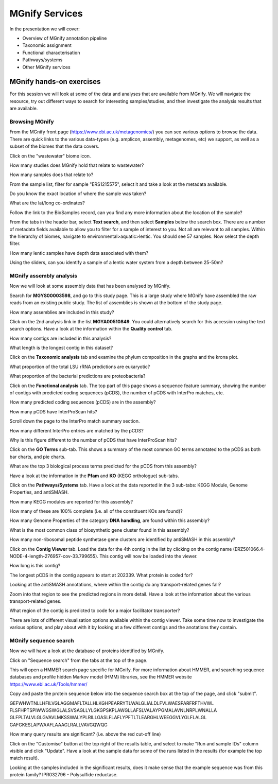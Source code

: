 .. |info| image:: media/info.png
   :width: 0.26667in
   :height: 0.26667in
.. |action| image:: media/action.png
   :width: 0.25in
   :height: 0.25in
.. |question| image:: media/question.png
   :width: 0.26667in
   :height: 0.26667in


*****************
MGnify Services
*****************

In the presentation we will cover:

- Overview of MGnify annotation pipeline
- Taxonomic assignment
- Functional characterisation
- Pathways/systems
- Other MGnify services

MGnify hands-on exercises
##################################

For this session we will look at some of the data and analyses that are available from MGnify. We will navigate the resource, try out different ways to search for interesting samples/studies, and then investigate the analysis results that are available.

Browsing MGnify
****************

From the MGnify front page (https://www.ebi.ac.uk/metagenomics/) you can see various options to browse the data. There are quick links to the various data-types (e.g. amplicon, assembly, metagenomes, etc) we support, as well as a subset of the biomes that the data covers.

|action| Click on the "wastewater" biome icon.

|question| How many studies does MGnify hold that relate to wastewater?

|question| How many samples does that relate to?

|action| From the sample list, filter for sample "ERS1215575", select it and take a look at the metadata available.

|question| Do you know the exact location of where the sample was taken?

|question| What are the lat/long co-ordinates?

|question| Follow the link to the BioSamples record, can you find any more information about the location of the sample?

|action| From the tabs in the header bar, select **Text search**, and then select **Samples** below the search box. There are a number of metadata fields available to allow you to filter for a sample of interest to you. Not all are relevant to all samples. 
Within the hierarchy of biomes, navigate to environmental>aquatic>lentic. You should see 57 samples. Now select the depth filter.

|question| How many lentic samples have depth data associated with them?

|question| Using the sliders, can you identify a sample of a lentic water system from a depth between 25-50m?

MGnify assembly analysis
**************************

Now we will look at some assembly data that has been analysed by MGnify. 

|action| Search for **MGYS00003598**, and go to this study page. This is a large study where MGnify have assembled the raw reads from an existing public study. The list of assemblies is shown at the bottom of the study page.

|question| How many assemblies are included in this study?

|action| Click on the 2nd analysis link in the list **MGYA00510849**. You could alternatively search for this accession using the text search options. Have a look at the information within the **Quality control** tab.


|question| How many contigs are included in this analysis?

|question| What length is the longest contig in this dataset?

|action| Click on the **Taxonomic analysis** tab and examine the phylum composition in the graphs and the krona plot.

|question| What proportion of the total LSU rRNA predictions are eukaryotic? 

|question| What proportion of the bacterial predictions are proteobacteria?

|action| Click on the **Functional analysis** tab. The top part of this page shows a sequence feature summary, showing the number of contigs with predicted coding sequences (pCDS), the number of pCDS with InterPro matches, etc.

|question| How many predicted coding sequences (pCDS) are in the assembly? 

|question| How many pCDS have InterProScan hits? 

|action| Scroll down the page to the InterPro match summary section.

|question| How many different InterPro entries are matched by the pCDS? 

|question| Why is this figure different to the number of pCDS that have InterProScan hits? 

|action| Click on the **GO Terms** sub-tab. This shows a summary of the most common GO terms annotated to the pCDS as both bar charts, and pie charts.

|question| What are the top 3 biological process terms predicted for the pCDS from this assembly? 

|action| Have a look at the information in the **Pfam** and **KO** (KEGG orthologue) sub-tabs.

|action| Click on the **Pathways/Systems** tab. Have a look at the data reported in the 3 sub-tabs: KEGG Module, Genome Properties, and antiSMASH.

|question| How many KEGG modules are reported for this assembly? 

|question| How many of these are 100% complete (i.e. all of the constituent KOs are found)? 

|question| How many Genome Properties of the category **DNA handling**, are found within this assembly? 

|question| What is the most common class of biosynthetic gene cluster found in this assembly?

|question| How many non-ribosomal peptide synthetase gene clusters are identified by antiSMASH in this assembly?

|action| Click on the **Contig Viewer** tab. Load the data for the 4th contig in the list by clicking on the contig name (ERZ501066.4-NODE-4-length-276957-cov-33.799655). This contig will now be loaded into the viewer.

|question| How long is this contig? 

|question| The longest pCDS in the contig appears to start at 202339. What protein is coded for? 

|question| Looking at the antiSMASH annotations, where within the contig do any transport-related genes fall? 

|action| Zoom into that region to see the predicted regions in more detail. Have a look at the information about the various transport-related genes. 

|question| What region of the contig is predicted to code for a major facilitator transporter? 

|info| There are lots of different visualisation options available within the contig viewer. Take some time now to investigate the various options, and play about with it by looking at a few different contigs and the anotations they contain.

MGnify sequence search
**************************

Now we will have a look at the database of proteins identified by MGnify. 

|action| Click on "Sequence search" from the tabs at the top of the page. 

This will open a HMMER search page specific for MGnify. For more information about HMMER, and searching sequence databases and profile hidden Markov model (HMM) libraries, see the HMMER website https://www.ebi.ac.uk/Tools/hmmer/

|action| Copy and paste the protein sequence below into the sequence search box at the top of the page, and click "submit".

::

GEFWHWTNLLHFILVGLAGGMAFLTALLHLKGHPEARRYTLWALGLIALDLFVLWAESPARFRFTHVWL
FLSFHPTSPIWWGSWGLALSVSAGLLYLGKGPSKPLAWGLLAFSLVALAYPGMALAVNLNRPLWNALLA
GLFPLTALVLGLGVAVLMKSSWALYPLRILLGASLFLAFLYPFTLTLEARGHLWEEGGVLYGLFLALGL
GAFGKESLAPWAAFLAAAGLRALLVAVGQWQG

|question| How many query results are significant? (i.e. above the red cut-off line)

|action| Click on the "Customise" button at the top right of the results table, and select to make "Run and sample IDs" column visible and click "Update". Have a look at the sample data for some of the runs listed in the results (for example the top match result).

|question| Looking at the samples included in the significant results, does it make sense that the example sequence was from this protein family? IPR032796 - Polysulfide reductase.


